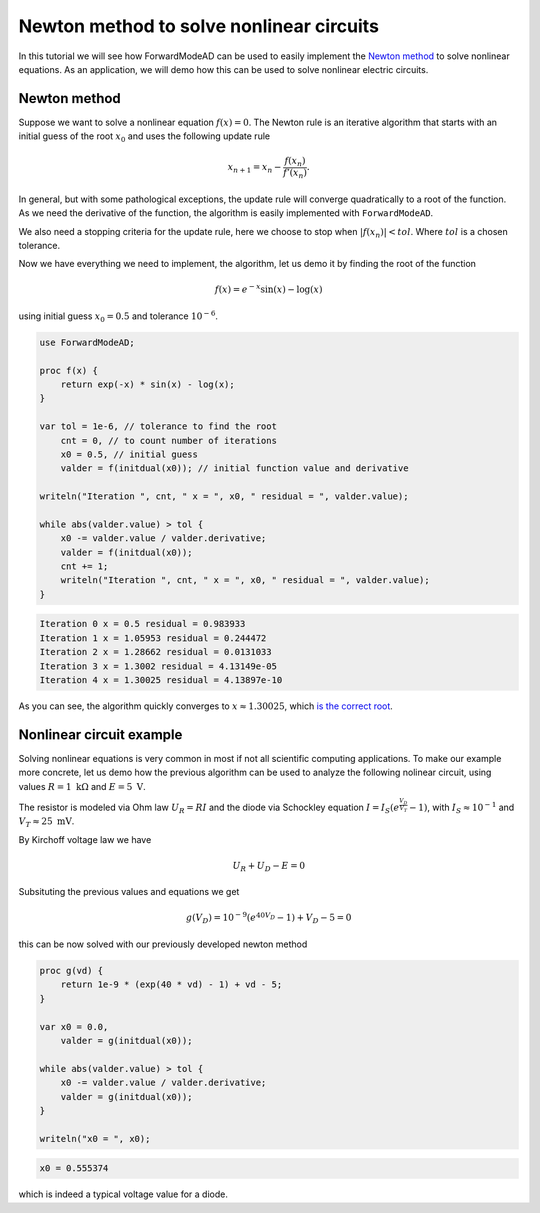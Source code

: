 Newton method to solve nonlinear circuits
=========================================

In this tutorial we will see how ForwardModeAD can be used to easily implement the `Newton method <https://en.wikipedia.org/wiki/Newton%27s_method>`_ to solve nonlinear equations.
As an application, we will demo how this can be used to solve nonlinear electric circuits.

Newton method
*************

Suppose we want to solve a nonlinear equation :math:`f(x)=0`. The Newton rule is an iterative algorithm that starts with an initial guess of the root :math:`x_0` and uses the
following update rule

.. math::

   x_{n+1} = x_n - \frac{f(x_n)}{f'(x_n)}.

In general, but with some pathological exceptions, the update rule will converge quadratically to a root of the function.
As we need the derivative of the function, the algorithm is easily implemented with ``ForwardModeAD``.

We also need a stopping criteria for the update rule, here we choose to stop when :math:`|f(x_n)|<tol`. Where :math:`tol` is a chosen tolerance.

Now we have everything we need to implement, the algorithm, let us demo it by finding the root of the function

.. math::
    
    f(x) = e^{-x}\sin(x) - \log(x)

using initial guess :math:`x_0=0.5` and tolerance :math:`10^{-6}`.

.. code-block:: chapel

    use ForwardModeAD;

    proc f(x) {
        return exp(-x) * sin(x) - log(x);
    }

    var tol = 1e-6, // tolerance to find the root
        cnt = 0, // to count number of iterations
        x0 = 0.5, // initial guess
        valder = f(initdual(x0)); // initial function value and derivative

    writeln("Iteration ", cnt, " x = ", x0, " residual = ", valder.value);

    while abs(valder.value) > tol {
        x0 -= valder.value / valder.derivative;
        valder = f(initdual(x0));
        cnt += 1;
        writeln("Iteration ", cnt, " x = ", x0, " residual = ", valder.value);
    }

.. code-block::

    Iteration 0 x = 0.5 residual = 0.983933
    Iteration 1 x = 1.05953 residual = 0.244472
    Iteration 2 x = 1.28662 residual = 0.0131033
    Iteration 3 x = 1.3002 residual = 4.13149e-05
    Iteration 4 x = 1.30025 residual = 4.13897e-10

As you can see, the algorithm quickly converges to :math:`x \approx 1.30025`, which `is the correct root <https://www.wolframalpha.com/input?i=exp%28-x%29*sin%28x%29+-+ln%28x%29+%3D+0>`_.

Nonlinear circuit example
*************************

Solving nonlinear equations is very common in most if not all scientific computing applications.
To make our example more concrete, let us demo how the previous algorithm can be used to analyze the following nolinear circuit, 
using values :math:`R=1~\textrm{k}\Omega` and :math:`E=5~\textrm{V}`.

.. image:: circuit.png

The resistor is modeled via Ohm law :math:`U_R=RI` and the diode via Schockley equation :math:`I=I_S\left(e^\frac{V_D}{V_T}-1\right)`, with :math:`I_S\approx10^{-1}` and :math:`V_T\approx25~\textrm{mV}`.

By Kirchoff voltage law we have

.. math::

    U_R + U_D - E = 0

Subsituting the previous values and equations we get

.. math::
    g(V_D) = 10^{-9}\left(e^{40V_D}-1\right) + V_D - 5 = 0

this can be now solved with our previously developed newton method

.. code-block:: chapel

    proc g(vd) {
        return 1e-9 * (exp(40 * vd) - 1) + vd - 5;
    }

    var x0 = 0.0,
        valder = g(initdual(x0));

    while abs(valder.value) > tol {
        x0 -= valder.value / valder.derivative;
        valder = g(initdual(x0));
    }

    writeln("x0 = ", x0);

.. code-block::

    x0 = 0.555374

which is indeed a typical voltage value for a diode.